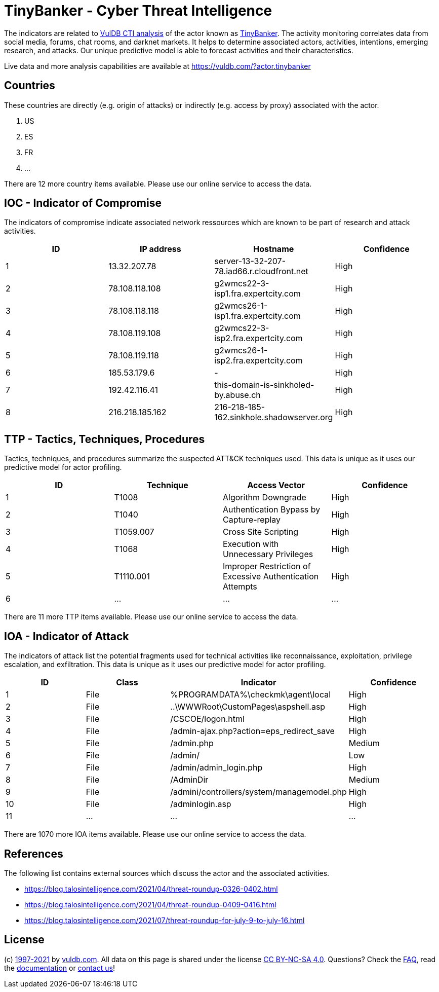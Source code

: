 = TinyBanker - Cyber Threat Intelligence

The indicators are related to https://vuldb.com/?doc.cti[VulDB CTI analysis] of the actor known as https://vuldb.com/?actor.tinybanker[TinyBanker]. The activity monitoring correlates data from social media, forums, chat rooms, and darknet markets. It helps to determine associated actors, activities, intentions, emerging research, and attacks. Our unique predictive model is able to forecast activities and their characteristics.

Live data and more analysis capabilities are available at https://vuldb.com/?actor.tinybanker

== Countries

These countries are directly (e.g. origin of attacks) or indirectly (e.g. access by proxy) associated with the actor.

. US
. ES
. FR
. ...

There are 12 more country items available. Please use our online service to access the data.

== IOC - Indicator of Compromise

The indicators of compromise indicate associated network ressources which are known to be part of research and attack activities.

[options="header"]
|========================================
|ID|IP address|Hostname|Confidence
|1|13.32.207.78|server-13-32-207-78.iad66.r.cloudfront.net|High
|2|78.108.118.108|g2wmcs22-3-isp1.fra.expertcity.com|High
|3|78.108.118.118|g2wmcs26-1-isp1.fra.expertcity.com|High
|4|78.108.119.108|g2wmcs22-3-isp2.fra.expertcity.com|High
|5|78.108.119.118|g2wmcs26-1-isp2.fra.expertcity.com|High
|6|185.53.179.6|-|High
|7|192.42.116.41|this-domain-is-sinkholed-by.abuse.ch|High
|8|216.218.185.162|216-218-185-162.sinkhole.shadowserver.org|High
|========================================

== TTP - Tactics, Techniques, Procedures

Tactics, techniques, and procedures summarize the suspected ATT&CK techniques used. This data is unique as it uses our predictive model for actor profiling.

[options="header"]
|========================================
|ID|Technique|Access Vector|Confidence
|1|T1008|Algorithm Downgrade|High
|2|T1040|Authentication Bypass by Capture-replay|High
|3|T1059.007|Cross Site Scripting|High
|4|T1068|Execution with Unnecessary Privileges|High
|5|T1110.001|Improper Restriction of Excessive Authentication Attempts|High
|6|...|...|...
|========================================

There are 11 more TTP items available. Please use our online service to access the data.

== IOA - Indicator of Attack

The indicators of attack list the potential fragments used for technical activities like reconnaissance, exploitation, privilege escalation, and exfiltration. This data is unique as it uses our predictive model for actor profiling.

[options="header"]
|========================================
|ID|Class|Indicator|Confidence
|1|File|%PROGRAMDATA%\checkmk\agent\local|High
|2|File|..\WWWRoot\CustomPages\aspshell.asp|High
|3|File|/+CSCOE+/logon.html|High
|4|File|/admin-ajax.php?action=eps_redirect_save|High
|5|File|/admin.php|Medium
|6|File|/admin/|Low
|7|File|/admin/admin_login.php|High
|8|File|/AdminDir|Medium
|9|File|/admini/controllers/system/managemodel.php|High
|10|File|/adminlogin.asp|High
|11|...|...|...
|========================================

There are 1070 more IOA items available. Please use our online service to access the data.

== References

The following list contains external sources which discuss the actor and the associated activities.

* https://blog.talosintelligence.com/2021/04/threat-roundup-0326-0402.html
* https://blog.talosintelligence.com/2021/04/threat-roundup-0409-0416.html
* https://blog.talosintelligence.com/2021/07/threat-roundup-for-july-9-to-july-16.html

== License

(c) https://vuldb.com/?doc.changelog[1997-2021] by https://vuldb.com/?doc.about[vuldb.com]. All data on this page is shared under the license https://creativecommons.org/licenses/by-nc-sa/4.0/[CC BY-NC-SA 4.0]. Questions? Check the https://vuldb.com/?doc.faq[FAQ], read the https://vuldb.com/?doc[documentation] or https://vuldb.com/?contact[contact us]!
